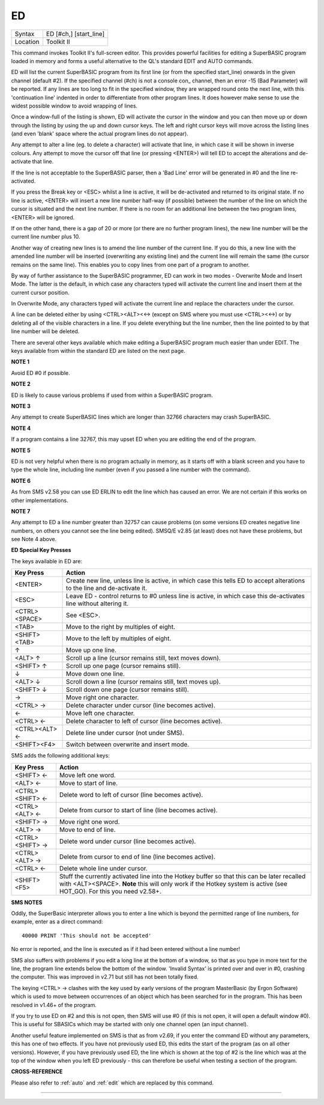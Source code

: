 ..  _ed:

ED
==

+----------+-------------------------------------------------------------------+
| Syntax   |  ED [#ch,] [start\_line]                                          |
+----------+-------------------------------------------------------------------+
| Location |  Toolkit II                                                       |
+----------+-------------------------------------------------------------------+

This command invokes Toolkit II's full-screen editor. This provides powerful
facilities for editing a SuperBASIC program loaded in memory and forms a useful
alternative to the QL's standard EDIT and AUTO commands.

ED will list the current SuperBASIC program from its first line (or from the
specified start\_line) onwards in the given channel (default #2). If the specified
channel (#ch) is not a console con\_ channel, then an error -15 (Bad Parameter)
will be reported. If any lines are too long to fit in the specified window, they
are wrapped round onto the next line, with this 'continuation line' indented in
order to differentiate from other program lines. It does however make sense to
use the widest possible window to avoid wrapping of lines.

Once a window-full of the listing is shown, ED will activate the cursor in the
window and you can then move up or down through the listing by using the up and
down cursor keys. The left and right cursor keys will move across the listing
lines (and even 'blank' space where the actual program lines do not appear).

Any attempt to alter a line (eg. to delete a character) will activate that line,
in which case it will be shown in inverse colours. Any attempt to move the cursor
off that line (or pressing <ENTER>) will tell ED to accept the alterations and
de-activate that line.

If the line is not acceptable to the SuperBASIC parser, then a 'Bad Line' error
will be generated in #0 and the line re-activated.

If you press the Break key or <ESC> whilst a line is active, it will be
de-activated and returned to its original state. If no line is active, <ENTER>
will insert a new line number half-way (if possible) between the number of the
line on which the cursor is situated and the next line number. If there is no
room for an additional line between the two program lines, <ENTER> will be
ignored.

If on the other hand, there is a gap of 20 or more (or there are no further
program lines), the new line number will be the current line number plus 10.

Another way of creating new lines is to amend the line number of the current
line. If you do this, a new line with the amended line number will be inserted
(overwriting any existing line) and the current line will remain the same (the
cursor remains on the same line). This enables you to copy lines from one
part of a program to another.

By way of further assistance to the SuperBASIC programmer, ED can work in two
modes - Overwrite Mode and Insert Mode. The latter is the default, in which
case any characters typed will activate the current line and insert them at
the current cursor position.

In Overwrite Mode, any characters typed will activate the current line and
replace the characters under the cursor.

A line can be deleted either by using <CTRL><ALT><←> (except on SMS where you
must use <CTRL><←>) or by deleting all of the visible characters in a line. If
you delete everything but the line number, then the line pointed to by that
line number will be deleted.

There are several other keys available which make editing a SuperBASIC program
much easier than under EDIT. The keys available from within the standard ED
are listed on the next page.

**NOTE 1**

Avoid ED #0 if possible.

**NOTE 2**

ED is likely to cause various problems if used from within a SuperBASIC
program.

**NOTE 3**

Any attempt to create SuperBASIC lines which are longer than 32766
characters may crash SuperBASIC.

**NOTE 4**

If a program contains a line 32767, this may upset ED when you are
editing the end of the program.

**NOTE 5**

ED is not very helpful when there is no program actually in memory, as
it starts off with a blank screen and you have to type the whole line,
including line number (even if you passed a line number with the
command).

**NOTE 6**

As from SMS v2.58 you can use ED ERLIN to edit the line which has caused
an error. We are not certain if this works on other implementations.

**NOTE 7**

Any attempt to ED a line number greater than 32757 can cause problems
(on some versions ED creates negative line numbers, on others you cannot
see the line being edited). SMSQ/E v2.85 (at least) does not have these
problems, but see Note 4 above.

**ED Special Key Presses**

The keys available in ED are:

+----------------+--------------------------------------------------------------------------------+
| Key Press      | Action                                                                         |
+================+================================================================================+
| <ENTER>        | Create new line, unless line is active, in which case this tells ED to accept  |
|                | alterations to the line and de-activate it.                                    |
+----------------+--------------------------------------------------------------------------------+
| <ESC>          | Leave ED - control returns to #0 unless line is active, in which case this     |
|                | de-activates line without altering it.                                         |
+----------------+--------------------------------------------------------------------------------+
| <CTRL><SPACE>  | See <ESC>.                                                                     |
+----------------+--------------------------------------------------------------------------------+
| <TAB>          | Move to the right by multiples of eight.                                       |
+----------------+--------------------------------------------------------------------------------+
| <SHIFT><TAB>   | Move to the left by multiples of eight.                                        |
+----------------+--------------------------------------------------------------------------------+
| ↑              | Move up one line.                                                              |
+----------------+--------------------------------------------------------------------------------+
| <ALT> ↑        | Scroll up a line (cursor remains still, text moves down).                      |
+----------------+--------------------------------------------------------------------------------+
| <SHIFT> ↑      | Scroll up one page (cursor remains still).                                     |
+----------------+--------------------------------------------------------------------------------+
| ↓              | Move down one line.                                                            |
+----------------+--------------------------------------------------------------------------------+
| <ALT> ↓        | Scroll down a line (cursor remains still, text moves up).                      |
+----------------+--------------------------------------------------------------------------------+
| <SHIFT> ↓      | Scroll down one page (cursor remains still).                                   |
+----------------+--------------------------------------------------------------------------------+
| →              | Move right one character.                                                      |
+----------------+--------------------------------------------------------------------------------+
| <CTRL> →       | Delete character under cursor (line becomes active).                           |
+----------------+--------------------------------------------------------------------------------+
| ←              | Move left one character.                                                       |
+----------------+--------------------------------------------------------------------------------+
| <CTRL> ←       | Delete character to left of cursor (line becomes active).                      |
+----------------+--------------------------------------------------------------------------------+
| <CTRL><ALT> ←  | Delete line under cursor (not under SMS).                                      |
+----------------+--------------------------------------------------------------------------------+
| <SHIFT><F4>    | Switch between overwrite and insert mode.                                      |
+----------------+--------------------------------------------------------------------------------+


SMS adds the following additional keys:

+------------------+--------------------------------------------------------------------------------+
| Key Press        | Action                                                                         |
+==================+================================================================================+
| <SHIFT> ←        | Move left one word.                                                            |
+------------------+--------------------------------------------------------------------------------+
| <ALT> ←          | Move to start of line.                                                         |
+------------------+--------------------------------------------------------------------------------+
| <CTRL><SHIFT> ←  | Delete word to left of cursor (line becomes active).                           |
+------------------+--------------------------------------------------------------------------------+
| <CTRL><ALT> ←    | Delete from cursor to start of line (line becomes active).                     |
+------------------+--------------------------------------------------------------------------------+
| <SHIFT> →        | Move right one word.                                                           |
+------------------+--------------------------------------------------------------------------------+
| <ALT> →          | Move to end of line.                                                           |
+------------------+--------------------------------------------------------------------------------+
| <CTRL><SHIFT> →  | Delete word under cursor (line becomes active).                                |
+------------------+--------------------------------------------------------------------------------+
| <CTRL><ALT> →    | Delete from cursor to end of line (line becomes active).                       |
+------------------+--------------------------------------------------------------------------------+
| <CTRL> ←         | Delete whole line under cursor.                                                |
+------------------+--------------------------------------------------------------------------------+
| <SHIFT><F5>      | Stuff the currently activated line into the Hotkey buffer so that this can be  |
|                  | later recalled with <ALT><SPACE>. **Note** this will only work if the Hotkey   |
|                  | system is active (see HOT\_GO). For this you need v2.58+.                      |
+------------------+--------------------------------------------------------------------------------+

**SMS NOTES**

Oddly, the SuperBasic interpreter allows you to enter a line which is
beyond the permitted range of line numbers, for example, enter as a
direct command::

    40000 PRINT 'This should not be accepted'

No error is reported, and the line is executed as if it had been
entered without a line number!

SMS also suffers with problems if you
edit a long line at the bottom of a window, so that as you type in more
text for the line, the program line extends below the bottom of the
window. 'Invalid Syntax' is printed over and over in #0, crashing the
computer. This was improved in v2.71 but still has not been totally
fixed.

The keying <CTRL> → clashes with the key used by early versions
of the program MasterBasic (by Ergon Software) which is used to move
between occurrences of an object which has been searched for in the
program. This has been resolved in v1.46+ of the program.

If you try to
use ED on #2 and this is not open, then SMS will use #0 (if this is not
open, it will open a default window #0). This is useful for SBASICs
which may be started with only one channel open (an input channel).

Another useful feature implemented on SMS is that as from v2.69, if you
enter the command ED without any parameters, this has one of two
effects. If you have not previously used ED, this edits the start of the
program (as on all other versions). However, if you have previously used
ED, the line which is shown at the top of #2 is the line which was at
the top of the window when you left ED previously - this can therefore
be useful when testing a section of the program.

**CROSS-REFERENCE**

Please also refer to :ref:`auto` and
:ref:`edit` which are replaced by this command.

--------------


